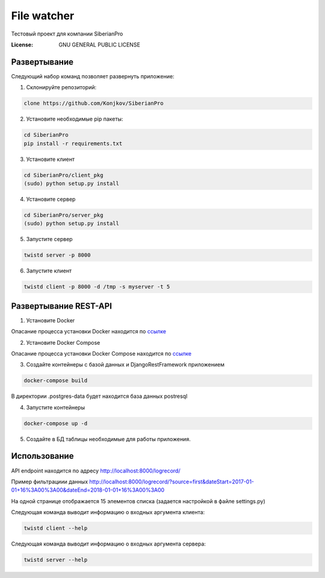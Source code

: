 File watcher
============

Тестовый проект для компании SiberianPro

:License: GNU GENERAL PUBLIC LICENSE


Развертывание
-------------

Cледующий набор команд позволяет развернуть приложение:

1. Склонируйте репозиторий:

.. code-block:: bash

    clone https://github.com/Konjkov/SiberianPro

2. Установите необходимые pip пакеты:

.. code-block:: bash

    cd SiberianPro
    pip install -r requirements.txt

3. Установите клиент

.. code-block:: bash

    cd SiberianPro/client_pkg
    (sudo) python setup.py install

4. Установите сервер

.. code-block:: bash

    cd SiberianPro/server_pkg
    (sudo) python setup.py install

5. Запустите сервер

.. code-block:: bash

    twistd server -p 8000

6. Запустите клиент

.. code-block:: bash

    twistd client -p 8000 -d /tmp -s myserver -t 5

Развертывание REST-API
----------------------

1. Установите Docker

Опасание процесса установки Docker находится по `ссылке <https://www.digitalocean.com/community/tutorials/docker-ubuntu-16-04-ru>`_

2. Установите Docker Compose

Опасание процесса установки Docker Compose находится по `ссылке <https://docs.docker.com/compose/install/>`_


3. Создайте контейнеры с базой данных и DjangoRestFramework приложением

.. code-block:: bash

    docker-compose build

В директории .postgres-data будет находится база данных postresql

4. Запустите контейнеры

.. code-block:: bash

    docker-compose up -d

5. Создайте в БД таблицы необходимые для работы приложения.

.. code-block:: bash
    docker-compose exec rest_api python rest_api/manage.py migrate

Использование
-------------

API endpoint находится по адресу http://localhost:8000/logrecord/

Пример фильтрациии данных http://localhost:8000/logrecord/?source=first&dateStart=2017-01-01+16%3A00%3A00&dateEnd=2018-01-01+16%3A00%3A00

На одной странице отображается 15 элементов списка (задается настройкой в файле settings.py)

Следующая команда выводит информацию о входных аргумента клиента:

.. code-block:: bash

    twistd client --help

Следующая команда выводит информацию о входных аргумента сервера:

.. code-block:: bash

    twistd server --help
